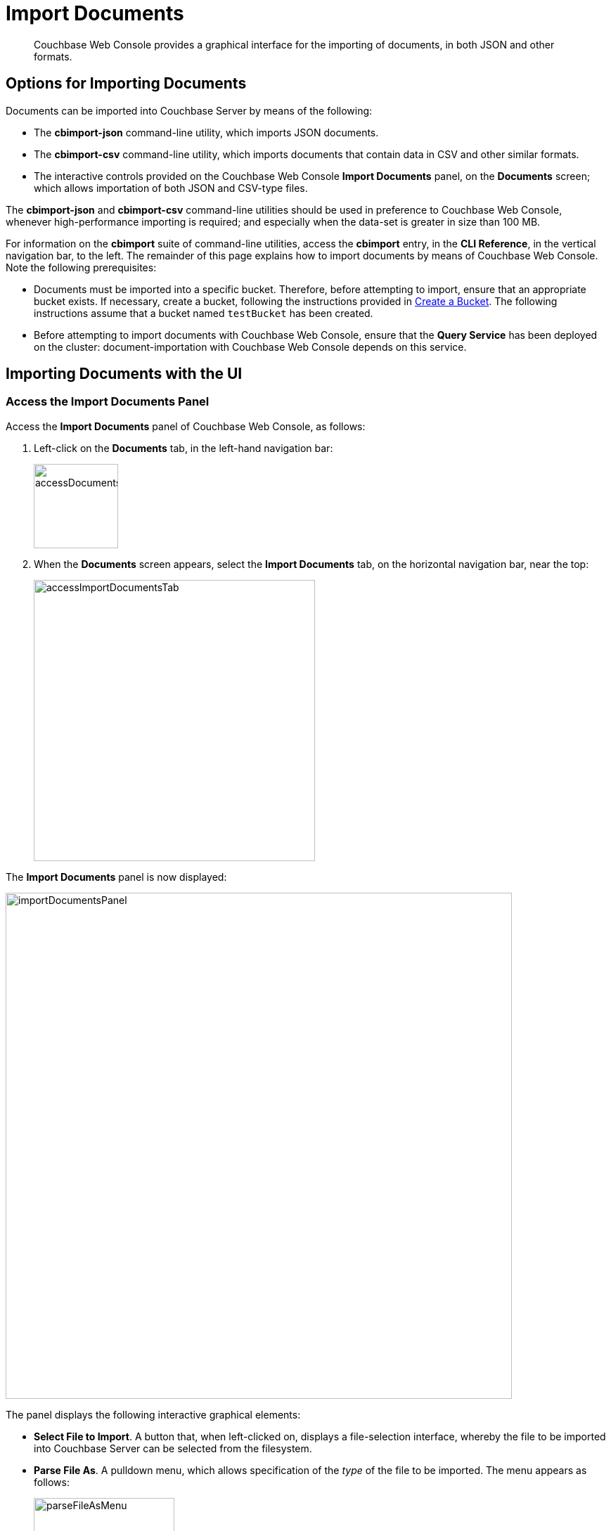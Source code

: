 = Import Documents

[abstract]
Couchbase Web Console provides a graphical interface for the importing of documents, in both JSON and other formats.

[#importing-documents]
== Options for Importing Documents

Documents can be imported into Couchbase Server by means of the following:

* The *cbimport-json* command-line utility, which imports JSON documents.

* The *cbimport-csv* command-line utility, which imports documents that contain data in CSV and other similar formats.

* The interactive controls provided on the Couchbase Web Console *Import Documents* panel, on the *Documents* screen; which allows importation of both JSON and CSV-type files.

The *cbimport-json* and *cbimport-csv* command-line utilities should be used in preference to Couchbase Web Console, whenever high-performance importing is required; and especially when the data-set is greater in size than 100 MB.

For information on the *cbimport* suite of command-line utilities, access the *cbimport* entry, in the *CLI Reference*, in the vertical navigation bar, to the left.
The remainder of this page explains how to import documents by means of Couchbase Web Console.
Note the following prerequisites:

* Documents must be imported into a specific bucket.
Therefore, before attempting to import, ensure that an appropriate bucket exists.
If necessary, create a bucket, following the instructions provided in xref:manage:manage-buckets/create-bucket.adoc[Create a Bucket].
The following instructions assume that a bucket named `testBucket` has been created.

* Before attempting to import documents with Couchbase Web Console, ensure that the *Query Service* has been deployed on the cluster: document-importation with Couchbase Web Console depends on this service.

[#importing-documents-with-the-UI]
== Importing Documents with the UI

[#access-the-import-documents-panel]
=== Access the Import Documents Panel

Access the *Import Documents* panel of Couchbase Web Console, as follows:

. Left-click on the *Documents* tab, in the left-hand navigation bar:
+
image::import-documents/accessDocumentsTab.png[,120,align=left]

. When the *Documents* screen appears, select the *Import Documents* tab, on the horizontal navigation bar, near the top:
+
image::import-documents/accessImportDocumentsTab.png[,400,align=left]

The *Import Documents* panel is now displayed:

image::import-documents/importDocumentsPanel.png[,720,align=left]

The panel displays the following interactive graphical elements:

* *Select File to Import*.
A button that, when left-clicked on, displays a file-selection interface, whereby the file to be imported into Couchbase Server can be selected from the filesystem.

* *Parse File As*.
A pulldown menu, which allows specification of the _type_ of the file to be imported.
The menu appears as follows:
+
image::import-documents/parseFileAsMenu.png[,200,align=left]
+
The options, *CSV*, *TSV*, *JSON List*, and *JSON Lines*, are described below.

* *Destination Bucket*.
A pulldown menu, which displays all buckets available on the cluster.
The selected bucket is the one into which importation of the select file is to occur.
For example:
+
image::import-documents/destinationBucketSelectTestBucket.png[,320,align=left]

* *Import With Document ID*.
Two radio-buttons, which allow specification of how the _id_ of the newly imported document is to be determined.
The *UUID* option specifies that a _Universal Unique Identifier_ be generated automatically, and used as the document's id.
The *Value of Field* option specifies that the _value_ that corresponds to a particular _key_ or _field_ within the document should be used as the document's _id_: this option is only activated _after_ a document has been selected for import, such that its fields can be accessed and corresponding values determined.
+
Both of these options are demonstrated below.

* The *cbimport* command-line display.
This display changes dynamically, to indicate the underlying command that is being prepared for execution, by means of the user's adding data to the interactive fields of the *Import Documents* panel.

* *File Contents*.
A read-only panel that displays the contents of the imported file.
The panel provides three display options: these are *Raw File*, which displays the unformatted file-contents; *Parse Table*, which shows the file-contents as a table, with rows and columns; and *Parse JSON*, which shows the file as formatted JSON.

* *Import Data*.
This button is to be left-clicked on, when all appropriate details of the file to be imported have been entered: data-import is then attempted.

[#import-json-list]
=== Import a JSON List

To import one or more JSON documents, the documents must be specified in a file, and the file then specified as the target for import.
The documents can be specified in either of two ways: as a _list_, or as a series of _lines_.

To import a JSON _list_, proceed as follows.

. Save the following JSON list, as a file named `list.json`:
+
[source,json]
----
[
  {"name": "jane", "age": 22, "height": 5.2, "weight": 97},
  {"name": "jack", "age": 18, "height": 5.9, "weight": 138},
  {"name": "henry", "age": 47},
  {"name": "susan", "age": 35, "height": 5.1, "weight": 110, "birth": {"dayOfBirth": 17, "monthOfBirth": 4}},
  {"name": "david", "age": 43, "height": 5.11, "weight": 195, "birth": {"dayOfBirth": 3, "monthOfBirth": 12}}
]
----
+
The file thus contains a JSON array of six elements.
Each element is a document, containing multiple key-value pairs.

. Within the *Import Documents* panel, left-click on the *Select File to Import* button:
+
image::import-documents/selectFileToImport.png[,320,align=left]
+
The brings up the file-selection interface specific to the host operating system.
Use this to select the file targeted for import.
For example:
+
image::import-documents/fileSelectionInterface.png[,200,align=left]
+
When the file `list.json` has been selected, the *Import Documents* panel appears as follows:
+
image::import-documents/importDocumentsWithInitialContent.png[,720,align=left]
+
The filename `list.json` now appears to the right of the *Select File to Import* button.
The *Parse File As* menu displays *JSON List*, indicating that Couchbase Server has recognized the file type.
Note that, under *Import With Document ID*, the *Value of Field* option has now become activated; and displays, as placeholder text, a common _key_ it has encountered, which is `name`.
+
The *cbimport* command-line display has changed, to indicate how much information has so far been provided, for use by the underlying *cbimport* command.
The *File Contents* field now shows the file contents, by default as a *Parsed Table*.

. Specify a destination bucket, using the *Destination Bucket* menu.
In this case, `testBucket` is selected:
+
image::import-documents/destinationBucketSelectTestBucket.png[,320,align=left]
+
The selection is then duly represented in the *Destination Bucket* field:
+
image::import-documents/destinationBucketAfterBucketSelection.png[,320,align=left]
